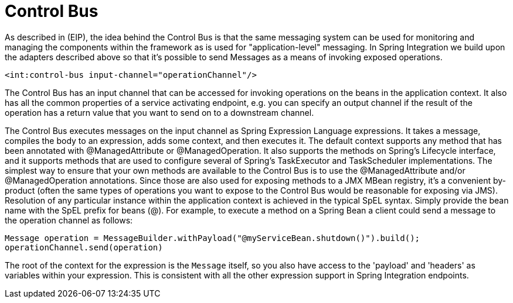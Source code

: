 [[control-bus]]
= Control Bus

As described in (EIP), the idea behind the Control Bus is that the same messaging system can be used for monitoring and managing the components within the framework as is used for "application-level" messaging. In Spring Integration we build upon the adapters described above so that it's possible to send Messages as a means of invoking exposed operations.

[source,xml]
----
<int:control-bus input-channel="operationChannel"/>
----

The Control Bus has an input channel that can be accessed for invoking operations on the beans in the application context. It also has all the common properties of a service activating endpoint, e.g. you can specify an output channel if the result of the operation has a return value that you want to send on to a downstream channel.

The Control Bus executes messages on the input channel as Spring Expression Language expressions. It takes a message, compiles the body to an expression, adds some context, and then executes it. The default context supports any method that has been annotated with @ManagedAttribute or @ManagedOperation. It also supports the methods on Spring's Lifecycle interface, and it supports methods that are used to configure several of Spring's TaskExecutor and TaskScheduler implementations. The simplest way to ensure that your own methods are available to the Control Bus is to use the @ManagedAttribute and/or @ManagedOperation annotations. Since those are also used for exposing methods to a JMX MBean registry, it's a convenient by-product (often the same types of operations you want to expose to the Control Bus would be reasonable for exposing via JMS). Resolution of any particular instance within the application context is achieved in the typical SpEL syntax. Simply provide the bean name with the SpEL prefix for beans (@). For example, to execute a method on a Spring Bean a client could send a message to the operation channel as follows:

[source,java]
----
Message operation = MessageBuilder.withPayload("@myServiceBean.shutdown()").build();
operationChannel.send(operation)
----

The root of the context for the expression is the `Message` itself, so you also have access to the 'payload' and 'headers' as variables within your expression. This is consistent with all the other expression support in Spring Integration endpoints.

